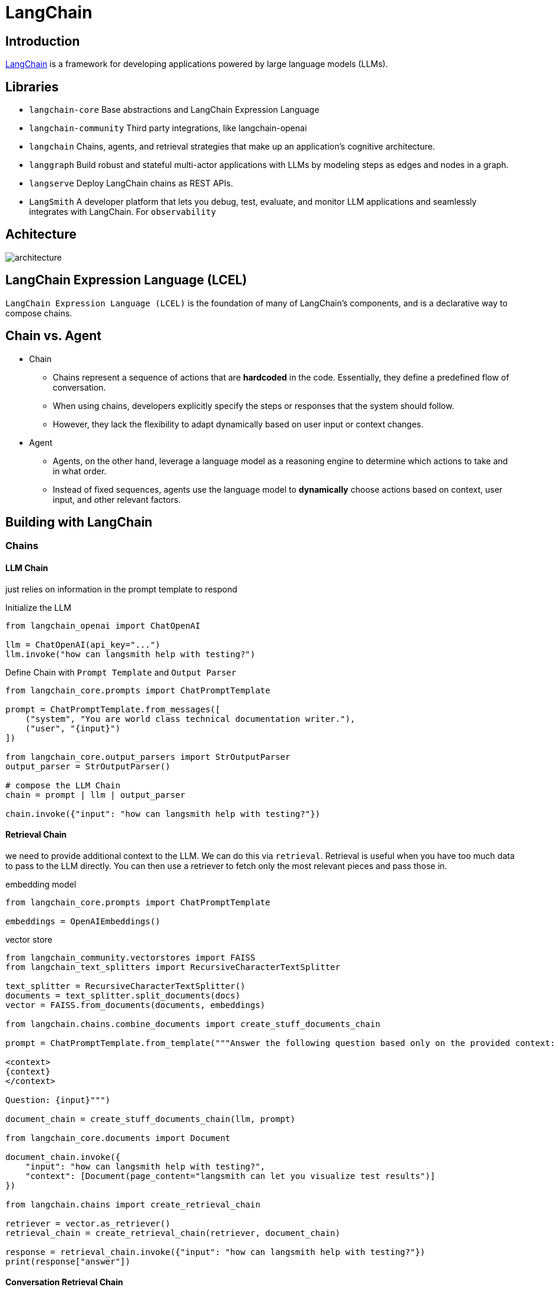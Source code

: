 = LangChain

== Introduction
https://python.langchain.com/docs/get_started/introduction/[LangChain] is a framework for developing applications powered by large language models (LLMs).

== Libraries
* `langchain-core` Base abstractions and LangChain Expression Language
* `langchain-community` Third party integrations, like langchain-openai
* `langchain` Chains, agents, and retrieval strategies that make up an application's cognitive architecture.
* `langgraph` Build robust and stateful multi-actor applications with LLMs by modeling steps as edges and nodes in a graph.
* `langserve` Deploy LangChain chains as REST APIs.
* `LangSmith` A developer platform that lets you debug, test, evaluate, and monitor LLM applications and seamlessly integrates with LangChain. For `observability`

== Achitecture
image::architecture.png[]

== LangChain Expression Language (LCEL)
`LangChain Expression Language (LCEL)` is the foundation of many of LangChain's components, and is a declarative way to compose chains.

== Chain vs. Agent
* Chain
  ** Chains represent a sequence of actions that are *hardcoded* in the code. Essentially, they define a predefined flow of conversation.
  ** When using chains, developers explicitly specify the steps or responses that the system should follow.
  ** However, they lack the flexibility to adapt dynamically based on user input or context changes.

* Agent
  ** Agents, on the other hand, leverage a language model as a reasoning engine to determine which actions to take and in what order.
  ** Instead of fixed sequences, agents use the language model to *dynamically* choose actions based on context, user input, and other relevant factors.

== Building with LangChain
=== Chains
==== LLM Chain
just relies on information in the prompt template to respond

[source,python]
.Initialize the LLM
----
from langchain_openai import ChatOpenAI

llm = ChatOpenAI(api_key="...")
llm.invoke("how can langsmith help with testing?")
----

[source,python]
.Define Chain with `Prompt Template` and `Output Parser`
----
from langchain_core.prompts import ChatPromptTemplate

prompt = ChatPromptTemplate.from_messages([
    ("system", "You are world class technical documentation writer."),
    ("user", "{input}")
])

from langchain_core.output_parsers import StrOutputParser
output_parser = StrOutputParser()

# compose the LLM Chain
chain = prompt | llm | output_parser

chain.invoke({"input": "how can langsmith help with testing?"})
----

==== Retrieval Chain
we need to provide additional context to the LLM. We can do this via `retrieval`. Retrieval is useful when you have too much data to pass to the LLM directly. You can then use a retriever to fetch only the most relevant pieces and pass those in.

[source,python]
.embedding model
----
from langchain_core.prompts import ChatPromptTemplate

embeddings = OpenAIEmbeddings()
----

[source,python]
.vector store
----
from langchain_community.vectorstores import FAISS
from langchain_text_splitters import RecursiveCharacterTextSplitter

text_splitter = RecursiveCharacterTextSplitter()
documents = text_splitter.split_documents(docs)
vector = FAISS.from_documents(documents, embeddings)

from langchain.chains.combine_documents import create_stuff_documents_chain

prompt = ChatPromptTemplate.from_template("""Answer the following question based only on the provided context:

<context>
{context}
</context>

Question: {input}""")

document_chain = create_stuff_documents_chain(llm, prompt)

from langchain_core.documents import Document

document_chain.invoke({
    "input": "how can langsmith help with testing?",
    "context": [Document(page_content="langsmith can let you visualize test results")]
})

from langchain.chains import create_retrieval_chain

retriever = vector.as_retriever()
retrieval_chain = create_retrieval_chain(retriever, document_chain)

response = retrieval_chain.invoke({"input": "how can langsmith help with testing?"})
print(response["answer"])
----

==== Conversation Retrieval Chain
LLM Chain and Retrieval Chain can only answer single question. One of the main types of LLM applications that people are building are chat bots.

=== Agents
Chains, where each step is known ahead of time. Agents, where the LLM decides what steps to take.

== Retrieval Augmented Generation (RAG)
Typical `RAG` app has two main components:

* `Indexing`: ingesting data from a source and indexing it, usually happens offline.

* `Retrieval and generation`: the RAG chain, takes the user query at run time and retrieves the relevant data from the index, then passes that to the model.

=== Indexing
. `Load`: load the data with `DocumentLoaders`.
. `Split`: `Text splitters` break large Documents into smaller chunks.
. `Store`: Store and index the splits with `VectorStore` and `Embeddings`

image::indexing.png[]

=== Retrieval and generation
. `Retrieve`: Given a user input, relevant splits are retrieved from storage using a `Retriever`
. `Generate`: A ChatModel / LLM produces an answer using a prompt that includes the question and the retrieved data

image::rag.png[]

== LangChain Expression Language (LCEL)
LangChain Expression Language, or LCEL, is a declarative way to easily compose chains together. The chain works like a pipeline.

image::pipeline.png[]

=== Runnable interface
Many LangChain components implement the `Runnable` protocol, including chat models, LLMs, output parsers, retrievers, prompt templates.

The standard interface includes:

* `invoke`: call the chain on an input
* `stream`: stream back chunks of the response
* `batch`: call the chain on a list of inputs

also include corresponding async methods:

* `ainvoke`: call the chain on an input async
* `astream`: stream back chunks of the response async
* `abatch`: call the chain on a list of inputs async
* `astream_log`: stream back intermediate steps as they happen, in addition to the final response
* `astream_events`: beta stream events as they happen in the chain (introduced in langchain-core 0.1.14)

The `input type` and `output type` by components:

|===
|Component |Input Type |Output Type

|Prompt
|Dictionary
|PromptValue

|ChatModel
|Single string, list of chat messages or a PromptValue
|ChatMessage

|LLM
|Single string, list of chat messages or a PromptValue
|String

|OutputParser
|The output of an LLM or ChatModel
|Depends on the parser

|Retriever
|Single string
|List of Documents

|Tool
|Single string or dictionary, depending on the tool
|Depends on the tool
|===




